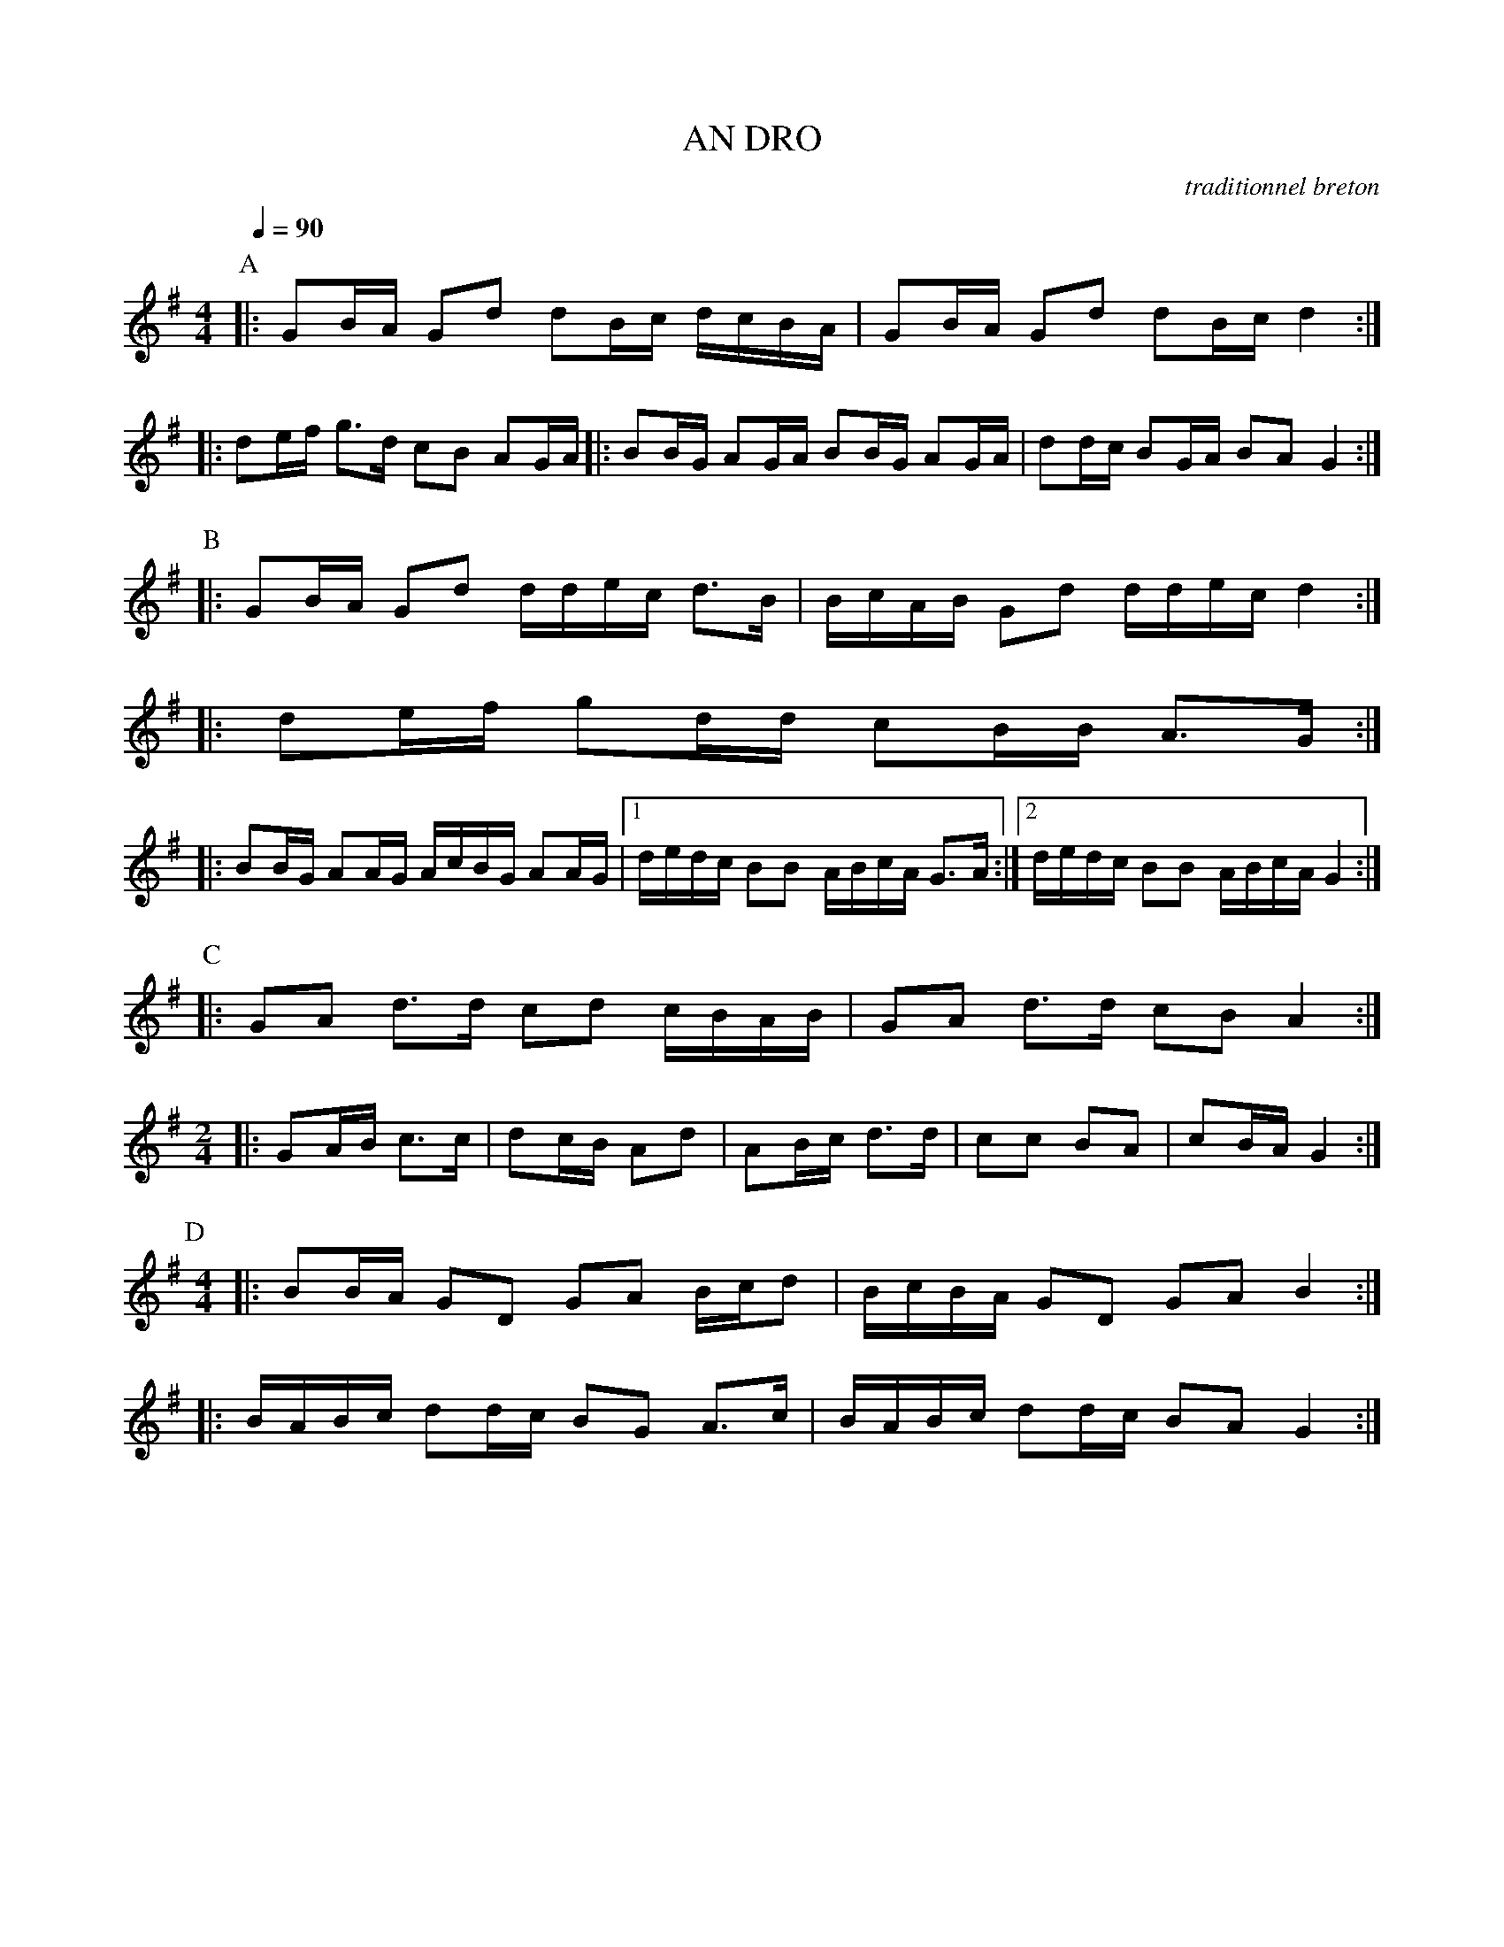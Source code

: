 X:1     %Music
T:AN DRO     %Tune name
C:traditionnel breton     %Tune composer
I:Skol al louarn     %Tune infos
Q:1/4=90     %Tempo
|:
M:4/4     %Meter
L:1/8     %
K:G
P:A
|: GB/A/ Gd dB/c/ d/c/B/A/ |GB/A/ Gd dB/c/ d2 :|
|: de/f/ g3/2d/ cB AG/A/ |:BB/G/ AG/A/ BB/G/ AG/A/ | dd/c/ BG/A/ BA G2 :|
P:B
|: GB/A/ Gd d/d/e/c/ d3/2B/ |B/c/A/B/ Gd d/d/e/c/ d2 :|
|: de/f/ gd/d/ cB/B/ A3/2G/ :|
|: BB/G/ AA/G/ A/c/B/G/ AA/G/ |1d/e/d/c/ BB A/B/c/A/ G3/2A/ :|2d/e/d/c/ BB A/B/c/A/ G2 :|
P:C
|: GA d3/2d/ cd c/B/A/B/ | GA d3/2d/ cB A2 :|
M:2/4     %Meter
L:1/8     %
|: GA/B/ c3/2c/ |dc/B/ Ad |AB/c/ d3/2d/ | cc BA | cB/A/ G2 :|
P:D
M:4/4     %Meter
L:1/8     %
|: BB/A/ GD GA B/c/d |B/c/B/A/ GD GA B2 :|
|: B/A/B/c/ dd/c/ BG A3/2c/ | B/A/B/c/ dd/c/ BA G2 :|
